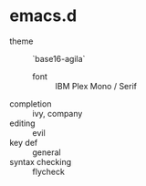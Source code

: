 * emacs.d

- theme :: `base16-agila`
  - font :: IBM Plex Mono / Serif
- completion :: ivy, company
- editing :: evil
- key def :: general
- syntax checking :: flycheck
